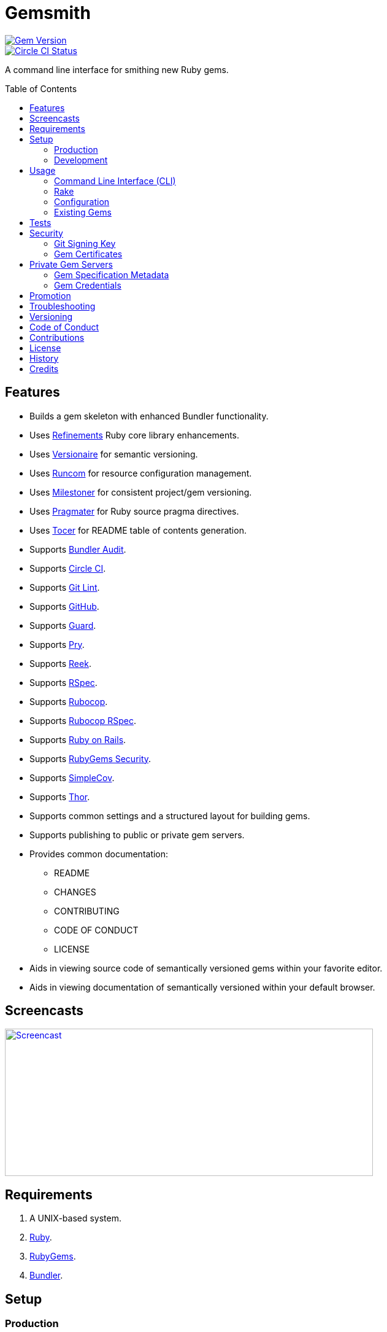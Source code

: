 :toc: macro
:toclevels: 5
:figure-caption!:

= Gemsmith

[link=http://badge.fury.io/rb/gemsmith]
image::https://badge.fury.io/rb/gemsmith.svg[Gem Version]
[link=https://circleci.com/gh/bkuhlmann/gemsmith]
image::https://circleci.com/gh/bkuhlmann/gemsmith.svg?style=svg[Circle CI Status]

A command line interface for smithing new Ruby gems.

toc::[]

== Features

* Builds a gem skeleton with enhanced Bundler functionality.
* Uses link:https://www.alchemists.io/projects/refinements[Refinements] Ruby core library enhancements.
* Uses link:https://www.alchemists.io/projects/versionaire[Versionaire] for semantic versioning.
* Uses link:https://www.alchemists.io/projects/runcom[Runcom] for resource configuration management.
* Uses link:https://www.alchemists.io/projects/milestoner[Milestoner] for consistent project/gem versioning.
* Uses link:https://www.alchemists.io/projects/pragmater[Pragmater] for Ruby source pragma directives.
* Uses link:https://www.alchemists.io/projects/tocer[Tocer] for README table of contents generation.
* Supports link:https://github.com/rubysec/bundler-audit[Bundler Audit].
* Supports link:https://circleci.com[Circle CI].
* Supports link:https://www.alchemists.io/projects/git-lint[Git Lint].
* Supports link:https://github.com[GitHub].
* Supports link:https://github.com/guard/guard[Guard].
* Supports link:http://pryrepl.org[Pry].
* Supports link:https://github.com/troessner/reek[Reek].
* Supports link:https://rspec.info[RSpec].
* Supports link:https://github.com/rubocop-hq/rubocop[Rubocop].
* Supports link:https://github.com/rubocop-hq/rubocop-rspec[Rubocop RSpec].
* Supports link:https://rubyonrails.org[Ruby on Rails].
* Supports link:https://guides.rubygems.org/security[RubyGems Security].
* Supports link:https://github.com/simplecov-ruby/simplecov[SimpleCov].
* Supports link:https://github.com/erikhuda/thor[Thor].
* Supports common settings and a structured layout for building gems.
* Supports publishing to public or private gem servers.
* Provides common documentation:
** README
** CHANGES
** CONTRIBUTING
** CODE OF CONDUCT
** LICENSE
* Aids in viewing source code of semantically versioned gems within your favorite editor.
* Aids in viewing documentation of semantically versioned within your default browser.

== Screencasts

[link=https://www.alchemists.io/screencasts/gemsmith]
image::https://www.alchemists.io/images/screencasts/gemsmith/cover.svg[Screencast,600,240,role=focal_point]

== Requirements

. A UNIX-based system.
. link:https://www.ruby-lang.org[Ruby].
. link:https://rubygems.org[RubyGems].
. link:https://github.com/bundler/bundler[Bundler].

== Setup

=== Production

To install, run:

[source,bash]
----
gem install gemsmith
----

=== Development

To contribute, run:

[source,bash]
----
git clone https://github.com/bkuhlmann/gemsmith.git
cd gemsmith
bin/setup
----

You can also use the IRB console for direct access to all objects:

[source,bash]
----
bin/console
----

== Usage

=== Command Line Interface (CLI)

From the command line, type: `gemsmith --help`

....
gemsmith -c, [--config]        # Manage gem configuration.
gemsmith -g, [--generate=GEM]  # Generate new gem.
gemsmith -h, [--help=COMMAND]  # Show this message or get help for a command.
gemsmith -o, [--open=GEM]      # Open a gem in default editor.
gemsmith -r, [--read=GEM]      # Open a gem in default browser.
gemsmith -v, [--version]       # Show gem version.
....

For more gem generation options, type: `gemsmith --help --generate`

....
[--bundler-audit], [--no-bundler-audit]  # Add Bundler Audit support.
                                         # Default: true
[--circle-ci], [--no-circle-ci]          # Add Circle CI support.
[--cli], [--no-cli]                      # Add CLI support.
[--engine], [--no-engine]                # Add Rails Engine support.
[--git-cop], [--no-git-cop]              # Add Git Cop support. DEPRECATED: Use Git Lint instead.
[--git-lint], [--no-git-lint]            # Add Git Lint support.
                                         # Default: true
[--git-hub], [--no-git-hub]              # Add GitHub support.
[--guard], [--no-guard]                  # Add Guard support.
                                         # Default: true
[--pry], [--no-pry]                      # Add Pry support.
                                         # Default: true
[--reek], [--no-reek]                    # Add Reek support.
                                         # Default: true
[--rspec], [--no-rspec]                  # Add RSpec support.
                                         # Default: true
[--rubocop], [--no-rubocop]              # Add Rubocop support.
                                         # Default: true
[--simple-cov], [--no-simple-cov]        # Add SimpleCov support.
                                         # Default: true
[--security], [--no-security]            # Add security support.
....

=== Rake

Once a gem skeleton has been created, the following tasks are available (i.e. `bundle exec rake
-T`):

....
rake build                 # Build example-0.1.0.gem package
rake bundle:audit          # Updates the ruby-advisory-db then runs bundle-audit
rake clean                 # Clean gem artifacts
rake code_quality          # Run code quality checks
rake git_lint              # Run Git Lint
rake install               # Install example-0.1.0.gem package
rake publish               # Build, tag as 0.1.0 (unsigned), and push example-0.1.0.gem to RubyGems
rake reek                  # Check for code smells
rake rubocop               # Run RuboCop
rake rubocop:auto_correct  # Auto-correct RuboCop offenses
rake spec                  # Run RSpec code examples
rake toc[label,includes]   # Add/Update Table of Contents (README)
....

_NOTE: Some tasks might differ depending on what options you enabled/disabled during gem
generation._

When building/testing your gem locally, a typical workflow is:

. `bundle exec rake install`
. Test your gem locally.
. Repeat until satisfied.

When satified with your gem, builds are green, and ready to publish, run:

....
bundle exec rake publish
....

=== Configuration

This gem can be configured via a global configuration:

....
$HOME/.config/gemsmith/configuration.yml
....

It can also be configured via link:https://www.alchemists.io/projects/xdg[XDG] environment variables.

The default configuration is as follows:

[source,yaml]
----
:year: <current year>
:github_user: "<Git config GitHub user>"
:gem:
  :label: "Undefined"
  :name: "undefined"
  :path: "undefined"
  :class: "Undefined"
  :platform: "Gem::Platform::RUBY"
  :url: "https://github.com/<author>/<gem name>"
  :license: "MIT"
:author:
  :name: "<Git config user name>"
  :email: "<Git config user email>"
  :url: ""
:organization:
  :name: ""
  :url: ""
:versions:
  :ruby: "<current Ruby version>"
  :rails: "5.1"
:generate:
  :bundler_audit: true
  :circle_ci: false
  :cli: false
  :engine: false
  :git_lint: true
  :git_hub: true
  :guard: true
  :pry: true
  :reek: true
  :rspec: true
  :rubocop: true
  :simple_cov: true
  :security: false
:publish:
  :sign: false
----

Feel free to take this default configuration, modify, and save as your own custom
`configuration.yml`.

=== Existing Gems

If you have gems that were not originally crafted by Gemsmith, you can add Gemsmith support to them
by modifying the following files:

Add the following to your gem's `.gemspec` file:

[source,ruby]
----
spec.add_development_dependency "gemsmith"
----

Replace or add a modified version of the following to your gem's `Rakefile`:

[source,ruby]
----
# frozen_string_literal: true

begin
  require "gemsmith/rake/setup"
rescue LoadError => error
  puts error.message
end
----

_NOTE: Ensure `require "bundler/gem_tasks"` is removed as Gemsmith replaces Bundler functionality._

With those changes, you can leverage the benefits of Gemsmith within your existing gem.

== Tests

To test, run:

[source,bash]
----
bundle exec rake
----

== Security

=== Git Signing Key

To securely sign your Git tags, install and configure link:https://www.gnupg.org[GPG]:

[source,bash]
----
brew install gpg
gpg --gen-key
----

When creating your GPG key, choose these settings:

* Key kind: RSA and RSA (default)
* Key size: 4096
* Key validity: 0
* Real Name: `<your name>`
* Email: `<your email>`
* Passphrase: `<your passphrase>`

To obtain your key, run the following and take the part after the forward slash:

[source,bash]
----
gpg --list-keys | grep pub
----

Add your key to your global Git configuration in the `[user]` section. Example:

....
[user]
  signingkey = <your GPG key>
....

Now, when publishing your gems with Gemsmith (i.e. `bundle exec rake publish`), signing of your Git
tag will happen automatically. You will be prompted for the GPG Passphrase each time but that is to
be expected.

=== Gem Certificates

To create a certificate for your gems, run the following:

[source,bash]
----
cd ~/.ssh
gem cert --build you@example.com
chmod 600 gem-*.pem
----

The resulting `.pem` key files can be referenced via the `:private_key:` and `:public_key:` keys
within the `$HOME/.gemsmithrc` file.

To learn more about gem certificates, read about RubyGems
link:https://guides.rubygems.org/security[Security].

== Private Gem Servers

By default, the following Rake task will publish your gem to link:https://rubygems.org[RubyGems]:

[source,bash]
----
bundle exec rake publish
----

You can change this behavior by adding metadata to your gemspec that will allow the Rake tasks,
mentioned above, to publish your gem to an alternate/private gem server instead. This can be done by
updating your gem specification and RubyGems credentials.

=== Gem Specification Metadata

Add the following metadata to your gemspec:

[source,ruby]
----
Gem::Specification.new do |spec|
  spec.metadata = {
    "allowed_push_key" => "example_key",
    "allowed_push_host" => "https://gems.example.com"
  }
end
----

The gemspec metadata keys and values _must_ be strings per the
link:https://guides.rubygems.org/specification-reference/#metadata[RubyGems Specification]. Each key
represents the following:

* `allowed_push_key`: Provides a reference (look up) to the key defined the RubyGems credentials
  file so that sensitive credentials are not used within your gemspec.
* `allowed_push_host`: Provides the URL of the private gem server to push your gem to.

=== Gem Credentials

With your gem specification metadata established, you are ready to publish your gem to a public or
private server. If this is your first time publishing a gem and no gem credentials have been
configured, you'll be prompted for them. Gem credentials are stored in the RubyGems
`$HOME/.gem/credentials` file. From this point forward, future gem publishing will use your stored
credentials instead. Multiple credentials can be stored in the `$HOME/.gem/credentials` file.
Example:

[source,yaml]
----
:rubygems_api_key: 2a0b460650e67d9b85a60e183defa376
:example_key: "Basic dXNlcjpwYXNzd29yZA=="
----

Should you need to delete a credential (due to a bad login/password for example), you can open the
`$HOME/.gem/credentials` in your default editor and remove the line(s) you don't need. Upon next
publish of your gem, you'll be prompted for the missing credentials.

== Promotion

Once your gem is released, let the world know about your accomplishment by posting an update to
these sites:

* link:http://www.rubyflow.com[RubyFlow]
* link:https://ruby.libhunt.com[Ruby Library Hunt]
* link:http://rubydaily.org[RubyDaily]
* link:https://awesome-ruby.com[Awesome Ruby]
* link:https://www.ruby-toolbox.com[Ruby Toolbox]
* link:https://www.ruby-lang.org/en/community[Ruby Community]

== Troubleshooting

When running `bundle exec rake install` or `bundle exec rake publish` with modified, staged, or
uncommitted Git changes, the rake task will throw an error to this effect. When this occurs, it is
recommended that you commit your changes or link:https://git-scm.com/docs/git-stash[stash] them
before proceeding.

== Versioning

Read link:https://semver.org[Semantic Versioning] for details. Briefly, it means:

* Major (X.y.z) - Incremented for any backwards incompatible public API changes.
* Minor (x.Y.z) - Incremented for new, backwards compatible, public API enhancements/fixes.
* Patch (x.y.Z) - Incremented for small, backwards compatible, bug fixes.

== Code of Conduct

Please note that this project is released with a link:CODE_OF_CONDUCT.adoc[CODE OF CONDUCT]. By
participating in this project you agree to abide by its terms.

== Contributions

Read link:CONTRIBUTING.adoc[CONTRIBUTING] for details.

== License

Read link:LICENSE.adoc[LICENSE] for details.

== History

Read link:CHANGES.adoc[CHANGES] for details.

== Credits

Engineered by link:https://www.alchemists.io/team/brooke_kuhlmann[Brooke Kuhlmann].
